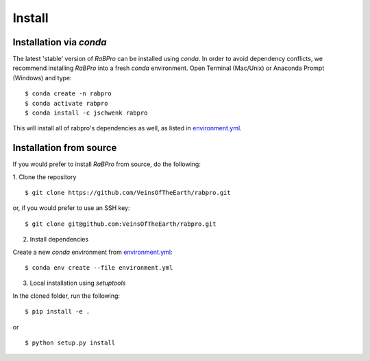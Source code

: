 .. _install:

=======
Install
=======

Installation via *conda*
------------------------

The latest 'stable' version of *RaBPro* can be installed using `conda`. In order
to avoid dependency conflicts, we recommend installing *RaBPro* into a fresh
`conda` environment. Open Terminal (Mac/Unix) or Anaconda Prompt (Windows) and
type:
::

   $ conda create -n rabpro
   $ conda activate rabpro
   $ conda install -c jschwenk rabpro

This will install all of rabpro's dependencies as well, as listed in
`environment.yml
<https://github.com/VeinsOfTheEarth/rabpro/blob/master/environment.yml>`_.

Installation from source
------------------------

If you would prefer to install *RaBPro* from source, do the following:

1. Clone the repository
::

   $ git clone https://github.com/VeinsOfTheEarth/rabpro.git

or, if you would prefer to use an SSH key:

::

   $ git clone git@github.com:VeinsOfTheEarth/rabpro.git

2. Install dependencies

Create a new `conda` environment from `environment.yml
<https://github.com/VeinsOfTheEarth/rabpro/blob/master/environment.yml>`_:
::

   $ conda env create --file environment.yml

3. Local installation using `setuptools`

In the cloned folder, run the following:
::

   $ pip install -e .

or

::

   $ python setup.py install


